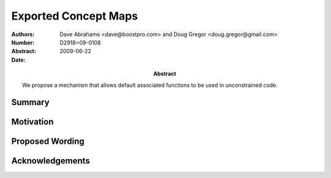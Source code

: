 =====================
Exported Concept Maps
=====================

:Authors: Dave Abrahams <dave@boostpro.com> and Doug Gregor <doug.gregor@gmail.com>
:Number:  D2918=09-0108
:Abstract:
:Date: 2009-06-22

:Abstract: We propose a mechanism that allows default associated
           functions to be used in unconstrained code.

Summary
=======

Motivation
==========


Proposed Wording
================


Acknowledgements
================


